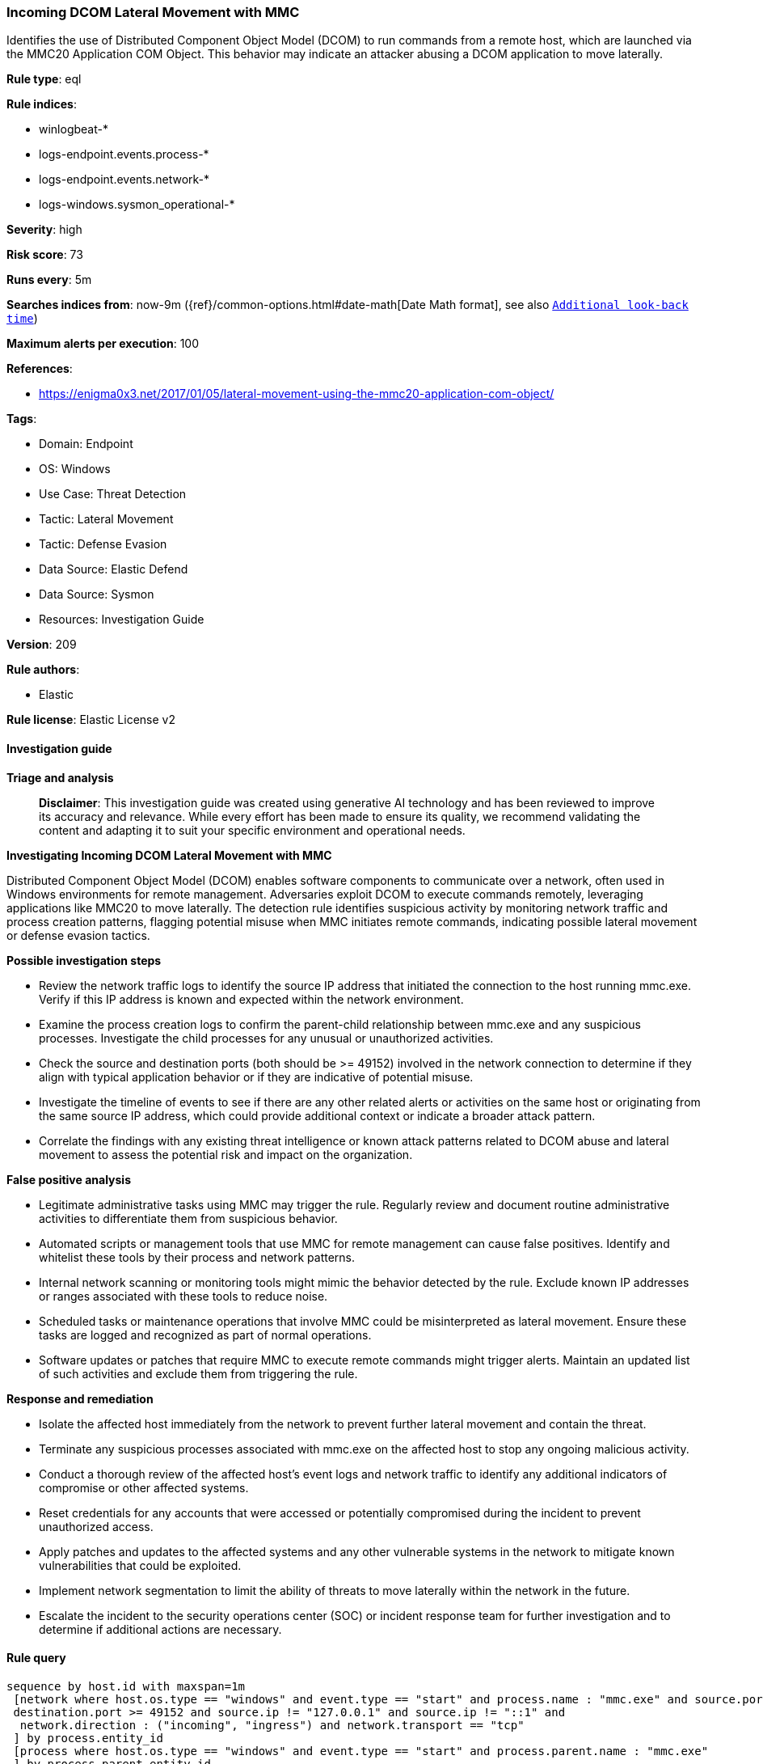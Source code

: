 [[prebuilt-rule-8-14-21-incoming-dcom-lateral-movement-with-mmc]]
=== Incoming DCOM Lateral Movement with MMC

Identifies the use of Distributed Component Object Model (DCOM) to run commands from a remote host, which are launched via the MMC20 Application COM Object. This behavior may indicate an attacker abusing a DCOM application to move laterally.

*Rule type*: eql

*Rule indices*: 

* winlogbeat-*
* logs-endpoint.events.process-*
* logs-endpoint.events.network-*
* logs-windows.sysmon_operational-*

*Severity*: high

*Risk score*: 73

*Runs every*: 5m

*Searches indices from*: now-9m ({ref}/common-options.html#date-math[Date Math format], see also <<rule-schedule, `Additional look-back time`>>)

*Maximum alerts per execution*: 100

*References*: 

* https://enigma0x3.net/2017/01/05/lateral-movement-using-the-mmc20-application-com-object/

*Tags*: 

* Domain: Endpoint
* OS: Windows
* Use Case: Threat Detection
* Tactic: Lateral Movement
* Tactic: Defense Evasion
* Data Source: Elastic Defend
* Data Source: Sysmon
* Resources: Investigation Guide

*Version*: 209

*Rule authors*: 

* Elastic

*Rule license*: Elastic License v2


==== Investigation guide



*Triage and analysis*


> **Disclaimer**:
> This investigation guide was created using generative AI technology and has been reviewed to improve its accuracy and relevance. While every effort has been made to ensure its quality, we recommend validating the content and adapting it to suit your specific environment and operational needs.


*Investigating Incoming DCOM Lateral Movement with MMC*


Distributed Component Object Model (DCOM) enables software components to communicate over a network, often used in Windows environments for remote management. Adversaries exploit DCOM to execute commands remotely, leveraging applications like MMC20 to move laterally. The detection rule identifies suspicious activity by monitoring network traffic and process creation patterns, flagging potential misuse when MMC initiates remote commands, indicating possible lateral movement or defense evasion tactics.


*Possible investigation steps*


- Review the network traffic logs to identify the source IP address that initiated the connection to the host running mmc.exe. Verify if this IP address is known and expected within the network environment.
- Examine the process creation logs to confirm the parent-child relationship between mmc.exe and any suspicious processes. Investigate the child processes for any unusual or unauthorized activities.
- Check the source and destination ports (both should be >= 49152) involved in the network connection to determine if they align with typical application behavior or if they are indicative of potential misuse.
- Investigate the timeline of events to see if there are any other related alerts or activities on the same host or originating from the same source IP address, which could provide additional context or indicate a broader attack pattern.
- Correlate the findings with any existing threat intelligence or known attack patterns related to DCOM abuse and lateral movement to assess the potential risk and impact on the organization.


*False positive analysis*


- Legitimate administrative tasks using MMC may trigger the rule. Regularly review and document routine administrative activities to differentiate them from suspicious behavior.
- Automated scripts or management tools that use MMC for remote management can cause false positives. Identify and whitelist these tools by their process and network patterns.
- Internal network scanning or monitoring tools might mimic the behavior detected by the rule. Exclude known IP addresses or ranges associated with these tools to reduce noise.
- Scheduled tasks or maintenance operations that involve MMC could be misinterpreted as lateral movement. Ensure these tasks are logged and recognized as part of normal operations.
- Software updates or patches that require MMC to execute remote commands might trigger alerts. Maintain an updated list of such activities and exclude them from triggering the rule.


*Response and remediation*


- Isolate the affected host immediately from the network to prevent further lateral movement and contain the threat.
- Terminate any suspicious processes associated with mmc.exe on the affected host to stop any ongoing malicious activity.
- Conduct a thorough review of the affected host's event logs and network traffic to identify any additional indicators of compromise or other affected systems.
- Reset credentials for any accounts that were accessed or potentially compromised during the incident to prevent unauthorized access.
- Apply patches and updates to the affected systems and any other vulnerable systems in the network to mitigate known vulnerabilities that could be exploited.
- Implement network segmentation to limit the ability of threats to move laterally within the network in the future.
- Escalate the incident to the security operations center (SOC) or incident response team for further investigation and to determine if additional actions are necessary.

==== Rule query


[source, js]
----------------------------------
sequence by host.id with maxspan=1m
 [network where host.os.type == "windows" and event.type == "start" and process.name : "mmc.exe" and source.port >= 49152 and
 destination.port >= 49152 and source.ip != "127.0.0.1" and source.ip != "::1" and
  network.direction : ("incoming", "ingress") and network.transport == "tcp"
 ] by process.entity_id
 [process where host.os.type == "windows" and event.type == "start" and process.parent.name : "mmc.exe"
 ] by process.parent.entity_id

----------------------------------

*Framework*: MITRE ATT&CK^TM^

* Tactic:
** Name: Lateral Movement
** ID: TA0008
** Reference URL: https://attack.mitre.org/tactics/TA0008/
* Technique:
** Name: Remote Services
** ID: T1021
** Reference URL: https://attack.mitre.org/techniques/T1021/
* Sub-technique:
** Name: Distributed Component Object Model
** ID: T1021.003
** Reference URL: https://attack.mitre.org/techniques/T1021/003/
* Tactic:
** Name: Defense Evasion
** ID: TA0005
** Reference URL: https://attack.mitre.org/tactics/TA0005/
* Technique:
** Name: System Binary Proxy Execution
** ID: T1218
** Reference URL: https://attack.mitre.org/techniques/T1218/
* Sub-technique:
** Name: MMC
** ID: T1218.014
** Reference URL: https://attack.mitre.org/techniques/T1218/014/
